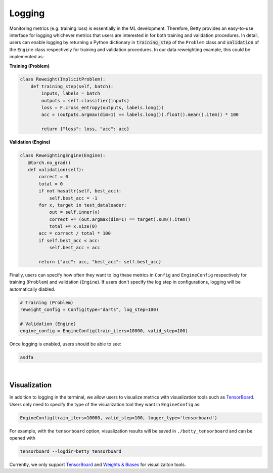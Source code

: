 Logging
=======

Monitoring metrics (e.g. training loss) is essentially in the ML development.
Therefore, Betty provides an easy-to-use interface for logging whichever metrics
that users are interested in for both training and validation procedures. In detail,
users can enable logging by returning a Python dictionary in :code:`training_step` of
the ``Problem`` class and :code:`validation` of the ``Engine`` class respectively for
training and validation procedures. In our data reweighting example, this could be
implemented as:

**Training (Problem)**

.. code:: python

    class Reweight(ImplicitProblem):
        def training_step(self, batch):
            inputs, labels = batch
            outputs = self.classifier(inputs)
            loss = F.cross_entropy(outputs, labels.long())
            acc = (outputs.argmax(dim=1) == labels.long()).float().mean().item() * 100

            return {"loss": loss, "acc": acc}

**Validation (Engine)**

.. code:: python

     class ReweightingEngine(Engine):
        @torch.no_grad()
        def validation(self):
            correct = 0
            total = 0
            if not hasattr(self, best_acc):
                self.best_acc = -1
            for x, target in test_dataloader:
                out = self.inner(x)
                correct += (out.argmax(dim=1) == target).sum().item()
                total += x.size(0)
            acc = correct / total * 100
            if self.best_acc < acc:
                self.best_acc = acc

            return {"acc": acc, "best_acc": self.best_acc}

Finally, users can specify how often they want to log these metrics in ``Config``
and ``EngineConfig`` respectively for training (``Problem``) and validation
(``Engine``). If users don't specify the log step in configurations, logging will
be automatically diabled.

.. code:: python

    # Training (Problem)
    reweight_config = Config(type="darts", log_step=100)

    # Validation (Engine)
    engine_config = EngineConfig(train_iters=10000, valid_step=100)

Once logging is enabled, users should be able to see:

.. code::

    asdfa

|

Visualization
-------------

In addition to logging in the terminal, we allow users to visualize metrics
with visualization tools such as
`TensorBoard <https://pytorch.org/docs/stable/tensorboard.html>`_. Users only
need to specify the type of the visualization tool they want in ``EngineConfig``
as:

.. code:: python

    EngineConfig(train_iters=10000, valid_step=100, logger_type='tensorboard')

For example, with the ``tensorboard`` option, visualization results will be saved
in ``./betty_tensorboard`` and can be opened with

.. code::

    tensorboard --logdir=betty_tensorboard

Currently, we only support
`TensorBoard <https://pytorch.org/docs/stable/tensorboard.html>`_ and
`Weights & Biases <https://github.com/wandb/client>`_ for visualizaiton tools.